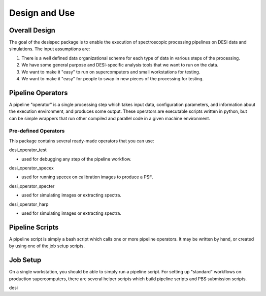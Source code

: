 ================
Design and Use
================


Overall Design
=================

The goal of the desispec package is to enable the execution of spectroscopic processing pipelines on DESI data and simulations.  The input assumptions are:

1.  There is a well defined data organizational scheme for each type of data in various steps of the processing.

2.  We have some general purpose and DESI-specific analysis tools that we want to run on the data.

3.  We want to make it "easy" to run on supercomputers and small workstations for testing.

4.  We want to make it "easy" for people to swap in new pieces of the processing for testing.

.. image:: _static/pipeline_flow.png


Pipeline Operators
======================

A pipeline "operator" is a single processing step which takes input data, configuration parameters, and information about the execution environment, and produces some output.  These operators are executable scripts written in python, but can be simple wrappers that run other compiled and parallel code in a given machine environment.

Pre-defined Operators
-----------------------

This package contains several ready-made operators that you can use:

desi_operator_test

- used for debugging any step of the pipeline workflow.

desi_operator_specex

- used for running specex on calibration images to produce a PSF.

desi_operator_specter

- used for simulating images or extracting spectra.

desi_operator_harp

- used for simulating images or extracting spectra.


Pipeline Scripts
====================

A pipeline script is simply a bash script which calls one or more pipeline operators.  It may be written by hand, or created by using one of the job setup scripts.


Job Setup
==============

On a single workstation, you should be able to simply run a pipeline script.  For setting up "standard" workflows on production supercomputers, there are several helper scripts which build pipeline scripts and PBS submission scripts.

desi




